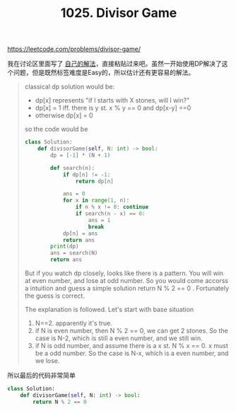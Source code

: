 #+title: 1025. Divisor Game

https://leetcode.com/problems/divisor-game/

我在讨论区里面写了 [[https://leetcode.com/problems/divisor-game/discuss/704470/Use-DP-to-get-some-intuition.-Python-code][自己的解法]]，直接粘贴过来吧。虽然一开始使用DP解决了这个问题，但是既然标签难度是Easy的，所以估计还有更容易的解法。

#+BEGIN_QUOTE
classical dp solution would be:
- dp[x] represents "if I starts with X stones, will I win?"
- dp[x] = 1 iff. there is y st. x % y == 0 and dp[x-y] ==0
- otherwise dp[x] = 0

so the code would be

#+BEGIN_SRC python
class Solution:
    def divisorGame(self, N: int) -> bool:
        dp = [-1] * (N + 1)

        def search(n):
            if dp[n] != -1:
                return dp[n]

            ans = 0
            for x in range(1, n):
                if n % x != 0: continue
                if search(n - x) == 0:
                    ans = 1
                    break
            dp[n] = ans
            return ans
		print(dp)
        ans = search(N)
        return ans
#+END_SRC

But if you watch dp closely, looks like there is a pattern. You will win at even number, and lose at odd number. So you would come accorss a intuition and guess a simple solution return N % 2 == 0 . Fortunately the guess is correct.

The explanation is followed. Let's start with base situation

1. N==2. apparently it's true.
2. if N is even number, then N % 2 == 0, we can get 2 stones. So the case is N-2, which is still a even number, and we still win.
3. if N is odd number, and assume there is a x st. N % x == 0. x must be a odd number. So the case is N-x, which is a even number, and we lose.
#+END_QUOTE

所以最后的代码非常简单

#+BEGIN_SRC python
class Solution:
    def divisorGame(self, N: int) -> bool:
        return N % 2 == 0
#+END_SRC
